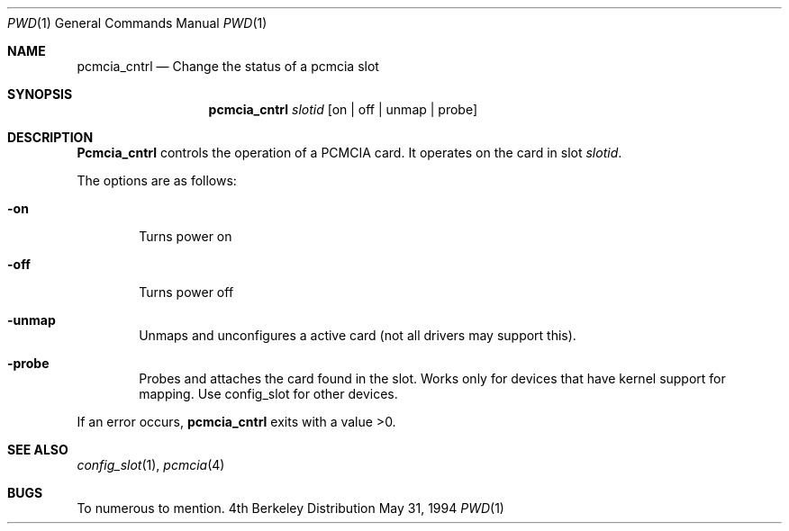 .\"     $OpenBSD: pcmcia_cntrl.1,v 1.2 1996/06/23 14:32:00 deraadt Exp $
.\" Copyright (c) 1994 Stefan Grefen 
.\" All rights reserved.
.\"
.\" This code is derived from software contributed to Berkeley by
.\" the Institute of Electrical and Electronics Engineers, Inc.
.\"
.\" Redistribution and use in source and binary forms, with or without
.\" modification, are permitted provided that the following conditions
.\" are met:
.\" 1. Redistributions of source code must retain the above copyright
.\"    notice, this list of conditions and the following disclaimer.
.\" 2. Redistributions in binary form must reproduce the above copyright
.\"    notice, this list of conditions and the following disclaimer in the
.\"    documentation and/or other materials provided with the distribution.
.\" 3. All advertising materials mentioning features or use of this software
.\"    must display the following acknowledgement:
.\"     This product includes software developed by the University of
.\"     California, Berkeley and its contributors.
.\" 4. Neither the name of the University nor the names of its contributors
.\"    may be used to endorse or promote products derived from this software
.\"    without specific prior written permission.
.\"
.\" THIS SOFTWARE IS PROVIDED BY THE REGENTS AND CONTRIBUTORS ``AS IS'' AND
.\" ANY EXPRESS OR IMPLIED WARRANTIES, INCLUDING, BUT NOT LIMITED TO, THE
.\" IMPLIED WARRANTIES OF MERCHANTABILITY AND FITNESS FOR A PARTICULAR PURPOSE
.\" ARE DISCLAIMED.  IN NO EVENT SHALL THE REGENTS OR CONTRIBUTORS BE LIABLE
.\" FOR ANY DIRECT, INDIRECT, INCIDENTAL, SPECIAL, EXEMPLARY, OR CONSEQUENTIAL
.\" DAMAGES (INCLUDING, BUT NOT LIMITED TO, PROCUREMENT OF SUBSTITUTE GOODS
.\" OR SERVICES; LOSS OF USE, DATA, OR PROFITS; OR BUSINESS INTERRUPTION)
.\" HOWEVER CAUSED AND ON ANY THEORY OF LIABILITY, WHETHER IN CONTRACT, STRICT
.\" LIABILITY, OR TORT (INCLUDING NEGLIGENCE OR OTHERWISE) ARISING IN ANY WAY
.\" OUT OF THE USE OF THIS SOFTWARE, EVEN IF ADVISED OF THE POSSIBILITY OF
.\" SUCH DAMAGE.
.\"
.\"     from: @(#)pwd.1 6.5 (Berkeley) 6/27/91
.\"
.Dd May 31, 1994
.Dt PWD 1
.Os BSD 4
.Sh NAME
.Nm pcmcia_cntrl
.Nd Change the status of a pcmcia slot
.Sh SYNOPSIS
.Nm pcmcia_cntrl
.Ar slotid
.Op on | off | unmap | probe
.Sh DESCRIPTION
.Nm Pcmcia_cntrl
controls the operation of a PCMCIA card. It operates on the card in slot
.Ar slotid .
\.
.Pp
The options are as follows:
.Bl -tag -width flag
.It Fl on
Turns power on
.It Fl off
Turns power off
.It Fl unmap
Unmaps and unconfigures a active card (not all drivers may support this).
.It Fl probe
Probes and attaches the card found in the slot. Works only for devices that
have kernel support for mapping.
Use config_slot for other devices.
.El
.Pp
If an error occurs,
.Nm pcmcia_cntrl
exits with a value >0.
.Sh SEE ALSO
.Xr config_slot 1 , 
.Xr pcmcia 4
.Sh BUGS
To numerous to mention.


